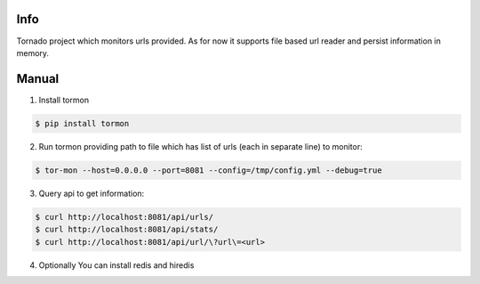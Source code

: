 Info
------------

Tornado project which monitors urls provided.
As for now it supports file based url reader and persist information in memory.


Manual
------------

1. Install tormon

.. code-block:: bash

    $ pip install tormon


2. Run tormon providing path to file which has list of urls (each in separate line) to monitor:

.. code-block:: bash

    $ tor-mon --host=0.0.0.0 --port=8081 --config=/tmp/config.yml --debug=true

3. Query api to get information:

.. code-block:: bash

    $ curl http://localhost:8081/api/urls/
    $ curl http://localhost:8081/api/stats/
    $ curl http://localhost:8081/api/url/\?url\=<url>


4. Optionally You can install redis and hiredis
